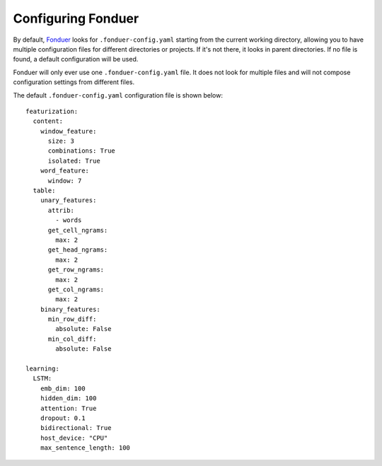 Configuring Fonduer
===================

By default, Fonduer_ looks for ``.fonduer-config.yaml`` starting from the
current working directory, allowing you to have multiple configuration files
for different directories or projects. If it's not there, it looks in parent
directories. If no file is found, a default configuration will be used.

Fonduer will only ever use one ``.fonduer-config.yaml`` file. It does not look
for multiple files and will not compose configuration settings from different
files.

The default ``.fonduer-config.yaml`` configuration file is shown below::

    featurization:
      content:
        window_feature:
          size: 3
          combinations: True
          isolated: True
        word_feature:
          window: 7
      table:
        unary_features:
          attrib:
            - words
          get_cell_ngrams:
            max: 2
          get_head_ngrams:
            max: 2
          get_row_ngrams:
            max: 2
          get_col_ngrams:
            max: 2
        binary_features:
          min_row_diff:
            absolute: False
          min_col_diff:
            absolute: False

    learning:
      LSTM:
        emb_dim: 100
        hidden_dim: 100
        attention: True
        dropout: 0.1
        bidirectional: True
        host_device: "CPU"
        max_sentence_length: 100

.. _Fonduer: https://github.com/HazyResearch/fonduer
